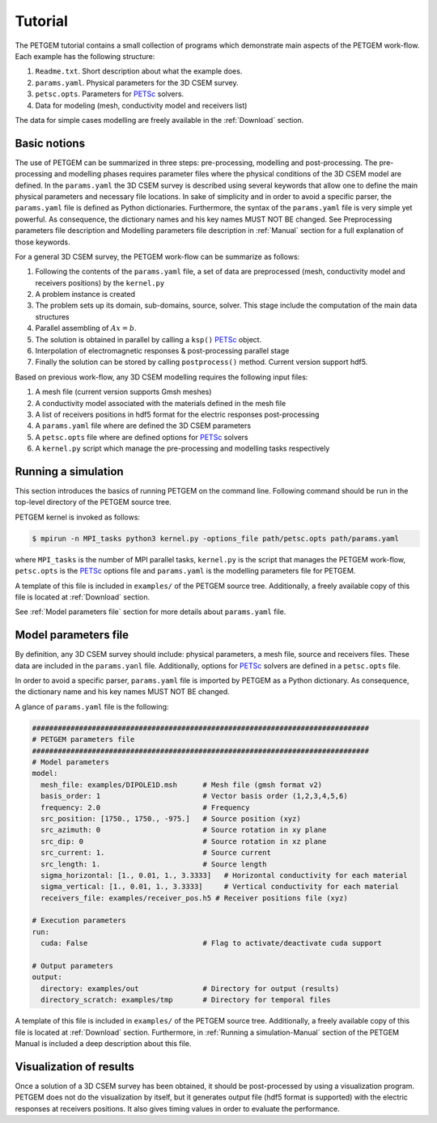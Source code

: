 .. _Tutorial:

Tutorial
========

The PETGEM tutorial contains a small collection of programs which demonstrate
main aspects of the PETGEM work-flow. Each example has the
following structure:

#. ``Readme.txt``. Short description about what the example does.
#. ``params.yaml``. Physical parameters for the 3D CSEM survey.
#. ``petsc.opts``. Parameters for `PETSc <https://www.mcs.anl.gov/petsc/>`_ solvers.
#. Data for modeling (mesh, conductivity model and receivers list)

The data for simple cases modelling are freely available in the
:ref:`Download` section.

.. _Basic notions:

Basic notions
-------------
The use of PETGEM can be summarized in three steps: pre-processing, modelling and
post-processing. The pre-processing and modelling phases requires parameter files
where the physical conditions of the 3D CSEM model are defined. In the
``params.yaml`` the 3D CSEM survey is described using several keywords
that allow one to define the main physical parameters and necessary file
locations. In sake of simplicity and in order to avoid a specific parser, the
``params.yaml`` file is defined as Python
dictionaries. Furthermore, the syntax of the ``params.yaml`` file is very simple yet powerful. As consequence, the
dictionary names and his key names MUST NOT BE changed. See Preprocessing
parameters file description and Modelling parameters file description
in :ref:`Manual` section for a full explanation of those keywords.

For a general 3D CSEM survey, the PETGEM work-flow can be summarize as follows:

#. Following the contents of the ``params.yaml`` file, a set of data are preprocessed (mesh, conductivity model and receivers positions) by the ``kernel.py``
#. A problem instance is created
#. The problem sets up its domain, sub-domains, source, solver. This stage include the computation of the main data structures
#. Parallel assembling of :math:`Ax=b`.
#. The solution is obtained in parallel by calling a ``ksp()`` `PETSc <https://www.mcs.anl.gov/petsc/>`__ object.
#. Interpolation of electromagnetic responses & post-processing parallel stage
#. Finally the solution can be stored by calling ``postprocess()`` method. Current version support hdf5.

Based on previous work-flow, any 3D CSEM modelling requires the following
input files:

#. A mesh file (current version supports Gmsh meshes)
#. A conductivity model associated with the materials defined in the mesh file
#. A list of receivers positions in hdf5 format for the electric responses post-processing
#. A ``params.yaml`` file where are defined the 3D CSEM parameters
#. A ``petsc.opts`` file where are defined options for `PETSc <https://www.mcs.anl.gov/petsc/>`_ solvers
#. A ``kernel.py`` script which manage the pre-processing and modelling tasks respectively

.. _Running a simulation-Tutorial:

Running a simulation
--------------------

This section introduces the basics of running PETGEM on the command
line. Following command should be run in the top-level directory of the PETGEM
source tree.

PETGEM kernel is invoked as follows:

.. code-block:: bash

  $ mpirun -n MPI_tasks python3 kernel.py -options_file path/petsc.opts path/params.yaml

where ``MPI_tasks`` is the number of MPI parallel tasks, ``kernel.py`` is
the script that manages the PETGEM work-flow, ``petsc.opts`` is the
`PETSc <https://www.mcs.anl.gov/petsc/>`_ options file and ``params.yaml``
is the modelling parameters file for PETGEM.

A template of this file is included in ``examples/``
of the PETGEM source tree. Additionally, a freely available copy of this file
is located at :ref:`Download` section.

See :ref:`Model parameters file` section for more details about
``params.yaml`` file.

.. _Model parameters file:

Model parameters file
---------------------

By definition, any 3D CSEM survey should include: physical parameters, a mesh
file, source and receivers files. These data are included in the
``params.yanl`` file. Additionally, options for
`PETSc <https://www.mcs.anl.gov/petsc/>`_ solvers are defined in a
``petsc.opts`` file.

In order to avoid a specific parser, ``params.yaml`` file is imported by
PETGEM as a Python dictionary. As consequence, the dictionary name and his key names
MUST NOT BE changed.

A glance of ``params.yaml`` file is the following:

.. code-block:: python

    ###############################################################################
    # PETGEM parameters file
    ###############################################################################
    # Model parameters
    model:
      mesh_file: examples/DIPOLE1D.msh      # Mesh file (gmsh format v2)
      basis_order: 1                        # Vector basis order (1,2,3,4,5,6)
      frequency: 2.0                        # Frequency
      src_position: [1750., 1750., -975.]   # Source position (xyz)
      src_azimuth: 0                        # Source rotation in xy plane
      src_dip: 0                            # Source rotation in xz plane
      src_current: 1.                       # Source current
      src_length: 1.                        # Source length
      sigma_horizontal: [1., 0.01, 1., 3.3333]   # Horizontal conductivity for each material
      sigma_vertical: [1., 0.01, 1., 3.3333]     # Vertical conductivity for each material
      receivers_file: examples/receiver_pos.h5 # Receiver positions file (xyz)

    # Execution parameters
    run:
      cuda: False                           # Flag to activate/deactivate cuda support

    # Output parameters
    output:
      directory: examples/out               # Directory for output (results)
      directory_scratch: examples/tmp       # Directory for temporal files

A template of this file is included in ``examples/``
of the PETGEM source tree. Additionally, a freely available copy of this file
is located at :ref:`Download` section. Furthermore, in
:ref:`Running a simulation-Manual` section of the PETGEM Manual is included
a deep description about this file.

.. _Visualization of results-Tutorial:

Visualization of results
------------------------
Once a solution of a 3D CSEM survey has been obtained, it should be
post-processed by using a visualization program. PETGEM does not do the
visualization by itself, but it generates output file (hdf5 format is supported)
with the electric responses at receivers positions. It also gives timing values
in order to evaluate the performance.
